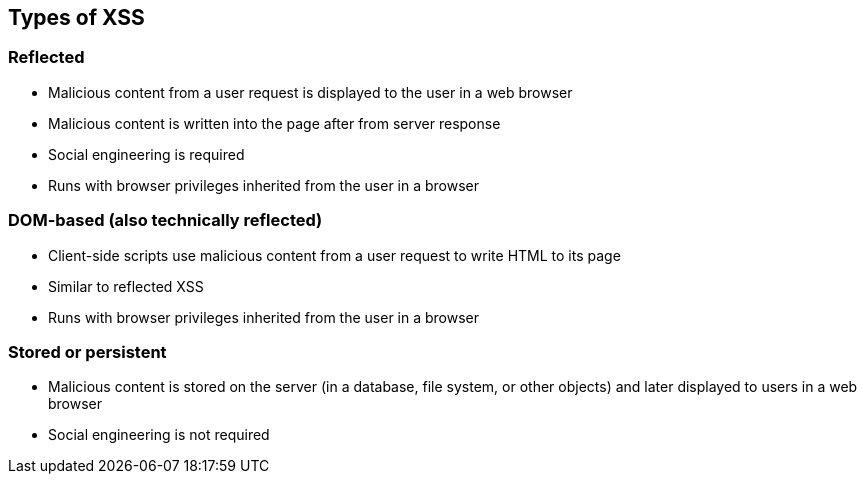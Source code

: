 == Types of XSS

=== Reflected
* Malicious content from a user request is displayed to the user in a web browser
* Malicious content is written into the page after from server response
* Social engineering is required
* Runs with browser privileges inherited from the user in a browser

=== DOM-based (also technically reflected)
* Client-side scripts use malicious content from a user request to write HTML to its page
* Similar to reflected XSS
* Runs with browser privileges inherited from the user in a browser

=== Stored or persistent
* Malicious content is stored on the server (in a database, file system, or other objects) and later displayed to users in a web browser
* Social engineering is not required
